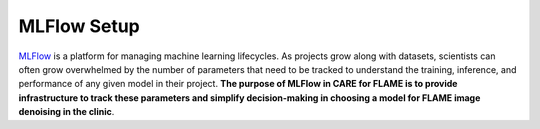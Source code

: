 ============
MLFlow Setup
============

`MLFlow <https://mlflow.org/docs/2.2.2/>`_ is a platform for managing machine learning lifecycles. As projects grow along with datasets,
scientists can often grow overwhelmed by the number of parameters that need to be tracked to understand the training, inference, and
performance of any given model in their project. **The purpose of MLFlow in CARE for FLAME is to provide infrastructure to track these
parameters and simplify decision-making in choosing a model for FLAME image denoising in the clinic**.